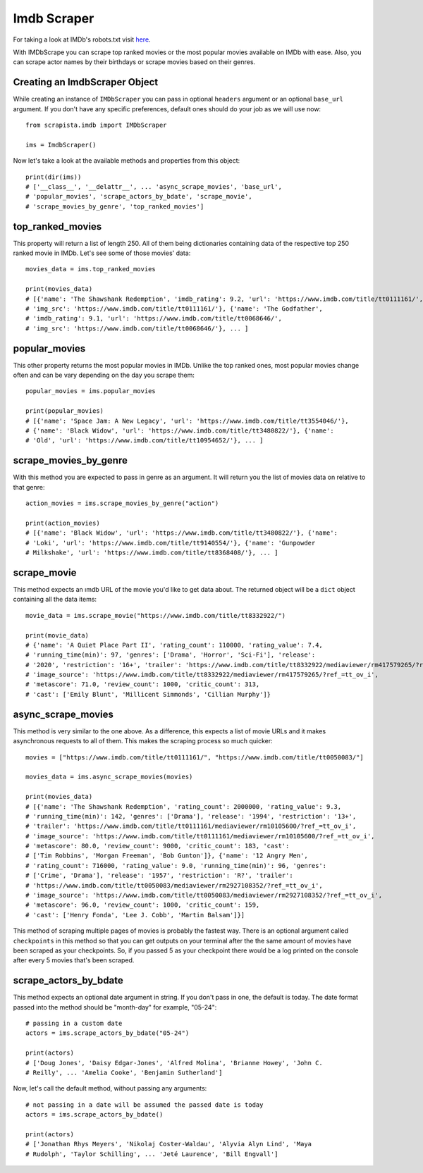.. _imdbscraper:

Imdb Scraper
===============

For taking a look at IMDb's robots.txt visit `here <https://www.imdb.com/robots.txt>`_.

With IMDbScrape you can scrape top ranked movies or the most popular movies available on IMDb with ease. Also, you can scrape actor names by their birthdays or scrape movies based on their genres. 

Creating an ImdbScraper Object
-------------------------------

While creating an instance of ``IMDbScraper`` you can pass in optional ``headers`` argument or an optional ``base_url`` argument. If you don't have any specific preferences, default ones should do your job as we will use now::

    from scrapista.imdb import IMDbScraper

    ims = ImdbScraper()

Now let's take a look at the available methods and properties from this object::

    print(dir(ims))
    # ['__class__', '__delattr__', ... 'async_scrape_movies', 'base_url', 
    # 'popular_movies', 'scrape_actors_by_bdate', 'scrape_movie', 
    # 'scrape_movies_by_genre', 'top_ranked_movies']

top_ranked_movies
------------------

This property will return a list of length 250. All of them being dictionaries containing data of the respective top 250 ranked movie in IMDb. Let's see some of those movies' data::

    movies_data = ims.top_ranked_movies

    print(movies_data)
    # [{'name': 'The Shawshank Redemption', 'imdb_rating': 9.2, 'url': 'https://www.imdb.com/title/tt0111161/', 
    # 'img_src': 'https://www.imdb.com/title/tt0111161/'}, {'name': 'The Godfather', 
    # 'imdb_rating': 9.1, 'url': 'https://www.imdb.com/title/tt0068646/', 
    # 'img_src': 'https://www.imdb.com/title/tt0068646/'}, ... ]


popular_movies
---------------

This other property returns the most popular movies in IMDb. Unlike the top ranked ones, most popular movies change often and can be vary depending on the day you scrape them::

    popular_movies = ims.popular_movies

    print(popular_movies)
    # [{'name': 'Space Jam: A New Legacy', 'url': 'https://www.imdb.com/title/tt3554046/'}, 
    # {'name': 'Black Widow', 'url': 'https://www.imdb.com/title/tt3480822/'}, {'name': 
    # 'Old', 'url': 'https://www.imdb.com/title/tt10954652/'}, ... ]


scrape_movies_by_genre
-----------------------

With this method you are expected to pass in genre as an argument. It will return you the list of movies data on relative to that genre::

    action_movies = ims.scrape_movies_by_genre("action")

    print(action_movies)
    # [{'name': 'Black Widow', 'url': 'https://www.imdb.com/title/tt3480822/'}, {'name': 
    # 'Loki', 'url': 'https://www.imdb.com/title/tt9140554/'}, {'name': 'Gunpowder 
    # Milkshake', 'url': 'https://www.imdb.com/title/tt8368408/'}, ... ]


scrape_movie
-------------

This method expects an ımdb URL of the movie you'd like to get data about. The returned object will be a ``dict`` object containing all the data items::

    movie_data = ims.scrape_movie("https://www.imdb.com/title/tt8332922/")

    print(movie_data)
    # {'name': 'A Quiet Place Part II', 'rating_count': 110000, 'rating_value': 7.4, 
    # 'running_time(min)': 97, 'genres': ['Drama', 'Horror', 'Sci-Fi'], 'release': 
    # '2020', 'restriction': '16+', 'trailer': 'https://www.imdb.com/title/tt8332922/mediaviewer/rm417579265/?ref_=tt_ov_i', 
    # 'image_source': 'https://www.imdb.com/title/tt8332922/mediaviewer/rm417579265/?ref_=tt_ov_i', 
    # 'metascore': 71.0, 'review_count': 1000, 'critic_count': 313, 
    # 'cast': ['Emily Blunt', 'Millicent Simmonds', 'Cillian Murphy']}


async_scrape_movies
--------------------

This method is very similar to the one above. As a difference, this expects a list of movie URLs and it makes asynchronous requests to all of them. This makes the scraping process so much quicker::

    movies = ["https://www.imdb.com/title/tt0111161/", "https://www.imdb.com/title/tt0050083/"]

    movies_data = ims.async_scrape_movies(movies)

    print(movies_data)
    # [{'name': 'The Shawshank Redemption', 'rating_count': 2000000, 'rating_value': 9.3, 
    # 'running_time(min)': 142, 'genres': ['Drama'], 'release': '1994', 'restriction': '13+', 
    # 'trailer': 'https://www.imdb.com/title/tt0111161/mediaviewer/rm10105600/?ref_=tt_ov_i', 
    # 'image_source': 'https://www.imdb.com/title/tt0111161/mediaviewer/rm10105600/?ref_=tt_ov_i', 
    # 'metascore': 80.0, 'review_count': 9000, 'critic_count': 183, 'cast': 
    # ['Tim Robbins', 'Morgan Freeman', 'Bob Gunton']}, {'name': '12 Angry Men', 
    # 'rating_count': 716000, 'rating_value': 9.0, 'running_time(min)': 96, 'genres': 
    # ['Crime', 'Drama'], 'release': '1957', 'restriction': 'R?', 'trailer': 
    # 'https://www.imdb.com/title/tt0050083/mediaviewer/rm2927108352/?ref_=tt_ov_i', 
    # 'image_source': 'https://www.imdb.com/title/tt0050083/mediaviewer/rm2927108352/?ref_=tt_ov_i', 
    # 'metascore': 96.0, 'review_count': 1000, 'critic_count': 159, 
    # 'cast': ['Henry Fonda', 'Lee J. Cobb', 'Martin Balsam']}]


This method of scraping multiple pages of movies is probably the fastest way. There is an optional argument called ``checkpoints`` in this method so that you can get outputs on your terminal after the the same amount of movies have been scraped as your checkpoints. So, if you passed 5 as your checkpoint there would be a log printed on the console after every 5 movies that's been scraped.


scrape_actors_by_bdate
-----------------------

This method expects an optional date argument in string. If you don't pass in one, the default is today. The date format passed into the method should be "month-day" for example, "05-24"::

    # passing in a custom date
    actors = ims.scrape_actors_by_bdate("05-24")

    print(actors)
    # ['Doug Jones', 'Daisy Edgar-Jones', 'Alfred Molina', 'Brianne Howey', 'John C. 
    # Reilly', ... 'Amelia Cooke', 'Benjamin Sutherland']

Now, let's call the default method, without passing any arguments::

    # not passing in a date will be assumed the passed date is today
    actors = ims.scrape_actors_by_bdate()

    print(actors)
    # ['Jonathan Rhys Meyers', 'Nikolaj Coster-Waldau', 'Alyvia Alyn Lind', 'Maya 
    # Rudolph', 'Taylor Schilling', ... 'Jeté Laurence', 'Bill Engvall']
